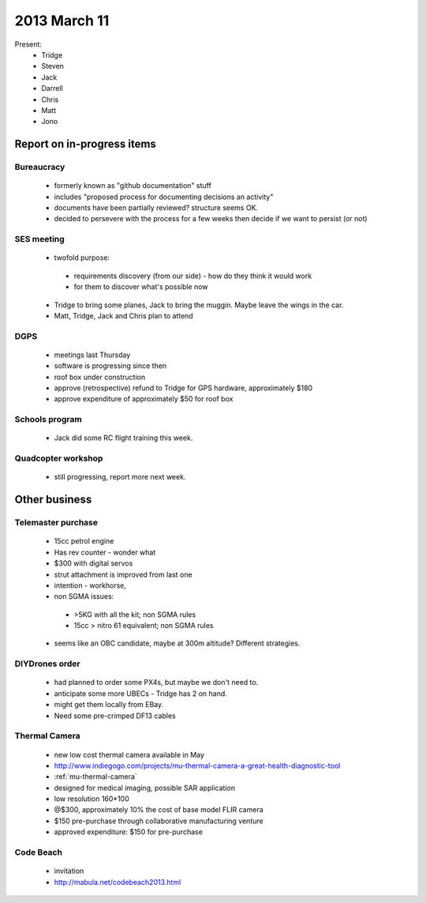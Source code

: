 2013 March 11
=============

Present:
 * Tridge
 * Steven
 * Jack
 * Darrell
 * Chris
 * Matt
 * Jono

Report on in-progress items
---------------------------


Bureaucracy
^^^^^^^^^^^

 * formerly known as "github documentation" stuff
 * includes "proposed process for documenting decisions an activity"
 * documents have been partially reviewed? structure seems OK.
 * decided to persevere with the process for a few weeks then decide if we want to persist (or not)

SES meeting
^^^^^^^^^^^

 * twofold purpose:

  * requirements discovery (from our side) - how do they think it would work
  * for them to discover what's possible now

 * Tridge to bring some planes, Jack to bring the muggin. Maybe leave the wings in the car.
 * Matt, Tridge, Jack and Chris plan to attend

DGPS
^^^^

 * meetings last Thursday
 * software is progressing since then
 * roof box under construction
 * approve (retrospective) refund to Tridge for GPS hardware, approximately $180
 * approve expenditure of approximately $50 for roof box

Schools program
^^^^^^^^^^^^^^^

 * Jack did some RC flight training this week.

Quadcopter workshop
^^^^^^^^^^^^^^^^^^^

 * still progressing, report more next week.


Other business
--------------

Telemaster purchase
^^^^^^^^^^^^^^^^^^^

 * 15cc petrol engine
 * Has rev counter - wonder what
 * $300 with digital servos
 * strut attachment is improved from last one
 * intention - workhorse,
 * non SGMA issues: 

  * >5KG with all the kit; non SGMA rules
  * 15cc > nitro 61 equivalent; non SGMA rules

 * seems like an OBC candidate, maybe at 300m altitude? Different strategies.


DIYDrones order
^^^^^^^^^^^^^^^

 * had planned to order some PX4s, but maybe we don't need to.
 * anticipate some more UBECs - Tridge has 2 on hand.
 * might get them locally from EBay.
 * Need some pre-crimped DF13 cables


Thermal Camera
^^^^^^^^^^^^^^

 * new low cost thermal camera available in May
 * http://www.indiegogo.com/projects/mu-thermal-camera-a-great-health-diagnostic-tool
 * :ref:`mu-thermal-camera`
 * designed for medical imaging, possible SAR application
 * low resolution 160*100
 * @$300, approximately 10% the cost of base model FLIR camera
 * $150 pre-purchase through collaborative manufacturing venture
 * approved expenditure: $150 for pre-purchase 


Code Beach
^^^^^^^^^^
 * invitation
 * http://mabula.net/codebeach2013.html

